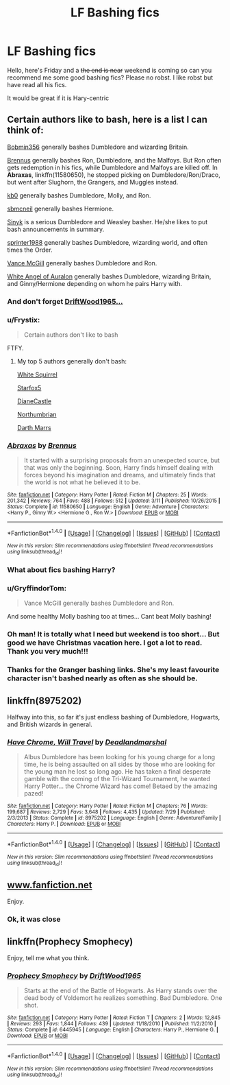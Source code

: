 #+TITLE: LF Bashing fics

* LF Bashing fics
:PROPERTIES:
:Author: angus_barker
:Score: 3
:DateUnix: 1479481177.0
:DateShort: 2016-Nov-18
:FlairText: Request
:END:
Hello, here's Friday and a +the end is near+ weekend is coming so can you recommend me some good bashing fics? Please no robst. I like robst but have read all his fics.

It would be great if it is Hary-centric


** Certain authors like to bash, here is a list I can think of:

[[https://www.fanfiction.net/u/777540/Bobmin356][Bobmin356]] generally bashes Dumbledore and wizarding Britain.

[[https://www.fanfiction.net/u/4577618/Brennus][Brennus]] generally bashes Ron, Dumbledore, and the Malfoys. But Ron often gets redemption in his fics, while Dumbledore and Malfoys are killed off. In *Abraxas*, linkffn(11580650), he stopped picking on Dumbledore/Ron/Draco, but went after Slughorn, the Grangers, and Muggles instead.

[[https://www.fanfiction.net/u/1251524/kb0][kb0]] generally bashes Dumbledore, Molly, and Ron.

[[https://www.fanfiction.net/u/1816754/sbmcneil][sbmcneil]] generally bashes Hermione.

[[https://www.fanfiction.net/u/4329413/Sinyk][Sinyk]] is a serious Dumbledore and Weasley basher. He/she likes to put bash announcements in summary.

[[https://www.fanfiction.net/u/2936579/sprinter1988][sprinter1988]] generally bashes Dumbledore, wizarding world, and often times the Order.

[[https://www.fanfiction.net/u/670787/Vance-McGill][Vance McGill]] generally bashes Dumbledore and Ron.

[[https://www.fanfiction.net/u/2149875/White-Angel-of-Auralon][White Angel of Auralon]] generally bashes Dumbledore, wizarding Britain, and Ginny/Hermione depending on whom he pairs Harry with.
:PROPERTIES:
:Author: InquisitorCOC
:Score: 7
:DateUnix: 1479487477.0
:DateShort: 2016-Nov-18
:END:

*** And don't forget [[https://m.fanfiction.net/u/2036266/DriftWood1965][DriftWood1965...]]
:PROPERTIES:
:Score: 3
:DateUnix: 1479536126.0
:DateShort: 2016-Nov-19
:END:


*** u/Frystix:
#+begin_quote
  Certain authors don't like to bash
#+end_quote

FTFY.
:PROPERTIES:
:Author: Frystix
:Score: 2
:DateUnix: 1479491354.0
:DateShort: 2016-Nov-18
:END:

**** My top 5 authors generally don't bash:

[[https://www.fanfiction.net/u/5339762/White-Squirrel][White Squirrel]]

[[https://www.fanfiction.net/u/2548648/Starfox5][Starfox5]]

[[http://www.tthfanfic.org/AuthorStories-22082/DianeCastle.htm][DianeCastle]]

[[https://www.fanfiction.net/u/2132422/Northumbrian][Northumbrian]]

[[https://www.fanfiction.net/u/1229909/Darth-Marrs][Darth Marrs]]
:PROPERTIES:
:Author: InquisitorCOC
:Score: 4
:DateUnix: 1479491969.0
:DateShort: 2016-Nov-18
:END:


*** [[http://www.fanfiction.net/s/11580650/1/][*/Abraxas/*]] by [[https://www.fanfiction.net/u/4577618/Brennus][/Brennus/]]

#+begin_quote
  It started with a surprising proposals from an unexpected source, but that was only the beginning. Soon, Harry finds himself dealing with forces beyond his imagination and dreams, and ultimately finds that the world is not what he believed it to be.
#+end_quote

^{/Site/: [[http://www.fanfiction.net/][fanfiction.net]] *|* /Category/: Harry Potter *|* /Rated/: Fiction M *|* /Chapters/: 25 *|* /Words/: 201,342 *|* /Reviews/: 764 *|* /Favs/: 488 *|* /Follows/: 512 *|* /Updated/: 3/11 *|* /Published/: 10/26/2015 *|* /Status/: Complete *|* /id/: 11580650 *|* /Language/: English *|* /Genre/: Adventure *|* /Characters/: <Harry P., Ginny W.> <Hermione G., Ron W.> *|* /Download/: [[http://www.ff2ebook.com/old/ffn-bot/index.php?id=11580650&source=ff&filetype=epub][EPUB]] or [[http://www.ff2ebook.com/old/ffn-bot/index.php?id=11580650&source=ff&filetype=mobi][MOBI]]}

--------------

*FanfictionBot*^{1.4.0} *|* [[[https://github.com/tusing/reddit-ffn-bot/wiki/Usage][Usage]]] | [[[https://github.com/tusing/reddit-ffn-bot/wiki/Changelog][Changelog]]] | [[[https://github.com/tusing/reddit-ffn-bot/issues/][Issues]]] | [[[https://github.com/tusing/reddit-ffn-bot/][GitHub]]] | [[[https://www.reddit.com/message/compose?to=tusing][Contact]]]

^{/New in this version: Slim recommendations using/ ffnbot!slim! /Thread recommendations using/ linksub(thread_id)!}
:PROPERTIES:
:Author: FanfictionBot
:Score: 1
:DateUnix: 1479487511.0
:DateShort: 2016-Nov-18
:END:


*** What about fics bashing Harry?
:PROPERTIES:
:Author: purpleyou
:Score: 1
:DateUnix: 1479489651.0
:DateShort: 2016-Nov-18
:END:


*** u/GryffindorTom:
#+begin_quote
  Vance McGill generally bashes Dumbledore and Ron.
#+end_quote

And some healthy Molly bashing too at times... Cant beat Molly bashing!
:PROPERTIES:
:Author: GryffindorTom
:Score: 1
:DateUnix: 1479501752.0
:DateShort: 2016-Nov-19
:END:


*** Oh man! It is totally what I need but weekend is too short... But good we have Christmas vacation here. I got a lot to read. Thank you very much!!!
:PROPERTIES:
:Author: angus_barker
:Score: 1
:DateUnix: 1479547743.0
:DateShort: 2016-Nov-19
:END:


*** Thanks for the Granger bashing links. She's my least favourite character isn't bashed nearly as often as she should be.
:PROPERTIES:
:Author: Ch1pp
:Score: 0
:DateUnix: 1479500949.0
:DateShort: 2016-Nov-18
:END:


** linkffn(8975202)

Halfway into this, so far it's just endless bashing of Dumbledore, Hogwarts, and British wizards in general.
:PROPERTIES:
:Author: deirox
:Score: 2
:DateUnix: 1479503445.0
:DateShort: 2016-Nov-19
:END:

*** [[http://www.fanfiction.net/s/8975202/1/][*/Have Chrome, Will Travel/*]] by [[https://www.fanfiction.net/u/3868178/Deadlandmarshal][/Deadlandmarshal/]]

#+begin_quote
  Albus Dumbledore has been looking for his young charge for a long time, he is being assaulted on all sides by those who are looking for the young man he lost so long ago. He has taken a final desperate gamble with the coming of the Tri-Wizard Tournament, he wanted Harry Potter... the Chrome Wizard has come! Betaed by the amazing pazed!
#+end_quote

^{/Site/: [[http://www.fanfiction.net/][fanfiction.net]] *|* /Category/: Harry Potter *|* /Rated/: Fiction M *|* /Chapters/: 76 *|* /Words/: 199,687 *|* /Reviews/: 2,729 *|* /Favs/: 3,648 *|* /Follows/: 4,435 *|* /Updated/: 7/29 *|* /Published/: 2/3/2013 *|* /Status/: Complete *|* /id/: 8975202 *|* /Language/: English *|* /Genre/: Adventure/Family *|* /Characters/: Harry P. *|* /Download/: [[http://www.ff2ebook.com/old/ffn-bot/index.php?id=8975202&source=ff&filetype=epub][EPUB]] or [[http://www.ff2ebook.com/old/ffn-bot/index.php?id=8975202&source=ff&filetype=mobi][MOBI]]}

--------------

*FanfictionBot*^{1.4.0} *|* [[[https://github.com/tusing/reddit-ffn-bot/wiki/Usage][Usage]]] | [[[https://github.com/tusing/reddit-ffn-bot/wiki/Changelog][Changelog]]] | [[[https://github.com/tusing/reddit-ffn-bot/issues/][Issues]]] | [[[https://github.com/tusing/reddit-ffn-bot/][GitHub]]] | [[[https://www.reddit.com/message/compose?to=tusing][Contact]]]

^{/New in this version: Slim recommendations using/ ffnbot!slim! /Thread recommendations using/ linksub(thread_id)!}
:PROPERTIES:
:Author: FanfictionBot
:Score: 1
:DateUnix: 1479503498.0
:DateShort: 2016-Nov-19
:END:


** [[http://www.fanfiction.net][www.fanfiction.net]]

Enjoy.
:PROPERTIES:
:Author: Taure
:Score: 5
:DateUnix: 1479485188.0
:DateShort: 2016-Nov-18
:END:

*** Ok, it was close
:PROPERTIES:
:Author: angus_barker
:Score: 1
:DateUnix: 1479547551.0
:DateShort: 2016-Nov-19
:END:


** linkffn(Prophecy Smophecy)

Enjoy, tell me what you think.
:PROPERTIES:
:Score: 1
:DateUnix: 1479533868.0
:DateShort: 2016-Nov-19
:END:

*** [[http://www.fanfiction.net/s/6445945/1/][*/Prophecy Smophecy/*]] by [[https://www.fanfiction.net/u/2036266/DriftWood1965][/DriftWood1965/]]

#+begin_quote
  Starts at the end of the Battle of Hogwarts. As Harry stands over the dead body of Voldemort he realizes something. Bad Dumbledore. One shot.
#+end_quote

^{/Site/: [[http://www.fanfiction.net/][fanfiction.net]] *|* /Category/: Harry Potter *|* /Rated/: Fiction T *|* /Chapters/: 2 *|* /Words/: 12,845 *|* /Reviews/: 293 *|* /Favs/: 1,844 *|* /Follows/: 439 *|* /Updated/: 11/18/2010 *|* /Published/: 11/2/2010 *|* /Status/: Complete *|* /id/: 6445945 *|* /Language/: English *|* /Characters/: Harry P., Hermione G. *|* /Download/: [[http://www.ff2ebook.com/old/ffn-bot/index.php?id=6445945&source=ff&filetype=epub][EPUB]] or [[http://www.ff2ebook.com/old/ffn-bot/index.php?id=6445945&source=ff&filetype=mobi][MOBI]]}

--------------

*FanfictionBot*^{1.4.0} *|* [[[https://github.com/tusing/reddit-ffn-bot/wiki/Usage][Usage]]] | [[[https://github.com/tusing/reddit-ffn-bot/wiki/Changelog][Changelog]]] | [[[https://github.com/tusing/reddit-ffn-bot/issues/][Issues]]] | [[[https://github.com/tusing/reddit-ffn-bot/][GitHub]]] | [[[https://www.reddit.com/message/compose?to=tusing][Contact]]]

^{/New in this version: Slim recommendations using/ ffnbot!slim! /Thread recommendations using/ linksub(thread_id)!}
:PROPERTIES:
:Author: FanfictionBot
:Score: 1
:DateUnix: 1479533911.0
:DateShort: 2016-Nov-19
:END:
